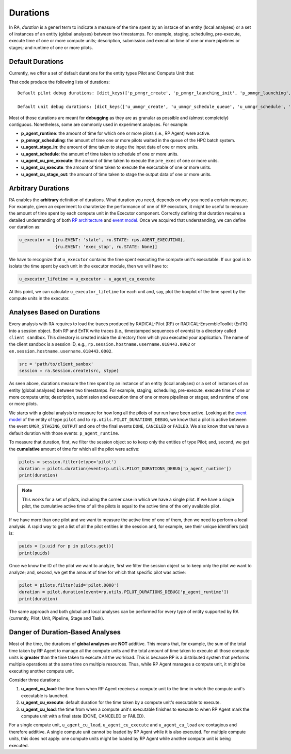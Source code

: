 .. _chapter_duration:

Durations
=========

In RA, `duration` is a generl term to indicate a measure of the time spent by an instace of an entity (local analyses) or a set of instances of an entity (global analyses) between two timestamps. For example, staging, scheduling, pre-execute, execute time of one or more compute units; description, submission and execution time of one or more pipelines or stages; and runtime of one or more pilots.

Default Durations
-----------------

Currently, we offer a set of default durations for the entity types Pilot and Compute Unit that:

.. code-block:: python
   :linenos:

    #!/usr/bin/env python

    import radical.pilot as rp
    import radical.entk as entk
    import radical.analytics as ra

    pd_debug = rp.utils.PILOT_DURATIONS_DEBUG
    ud_debug = rp.utils.UNIT_DURATIONS_DEBUG

    print('Default pilot debug durations: %s' %
        [pd_debug[x].keys() for x in pd_debug])
    print('Default unit debug durations: %s' %
        [ud_debug[x].keys() for x in ud_debug])

That code produce the following lists of durations::

    Default pilot debug durations: [dict_keys(['p_pmngr_create', 'p_pmngr_launching_init', 'p_pmngr_launching', 'p_pmngr_stage_in', 'p_pmngr_submission_init', 'p_pmngr_submission', 'p_pmngr_scheduling_init', 'p_pmngr_scheduling', 'p_agent_ve_setup_init', 'p_agent_ve_setup', 'p_agent_ve_activate_init', 'p_agent_ve_activate', 'p_agent_install_init', 'p_agent_install', 'p_agent_launching', 'p_agent_runtime'])]

    Default unit debug durations: [dict_keys(['u_umngr_create', 'u_umngr_schedule_queue', 'u_umngr_schedule', 'u_umngr_stage_in_queue', 'u_umngr_stage_in', 'u_agent_stage_in_queue', 'u_agent_stage_in', 'u_agent_schedule_queue', 'u_agent_schedule', 'u_agent_execute_queue', 'u_agent_execute_prepare', 'u_agent_execute_mkdir', 'u_agent_execute_layer_start', 'u_agent_execute_layer', 'u_agent_cu_start', 'u_agent_cu_pre_execute_start', 'u_agent_cu_pre_execute', 'u_agent_cu_execute_start', 'u_agent_cu_execute', 'u_agent_cu_stop', 'u_agent_cu_unschedule_start', 'u_agent_cu_stage_out_start', 'u_agent_cu_stage_out_queue', 'u_agent_cu_stage_out', 'u_agent_cu_unschedule_stop', 'u_agent_cu_push_to_umngr', 'u_umngr_cu_destroy'])]

Most of those durations are meant for **debugging** as they are as granular as possible and (almost completely) contiguous. Nonetheless, some are commonly used in experiment analyses. For example:

- **p_agent_runtime**: the amount of time for which one or more pilots (i.e., RP Agent) were active.
- **p_pmngr_scheduling**: the amount of time one or more pilots waited in the queue of the HPC batch system.
- **u_agent_stage_in**: the amount of time taken to stage the input data of one or more units.
- **u_agent_schedule**: the amount of time taken to schedule of one or more units.
- **u_agent_cu_pre_execute**: the amount of time taken to execute the ``pre_exec`` of one or more units.
- **u_agent_cu_execute**: the amount of time taken to execute the executable of one or more units.
- **u_agent_cu_stage_out**: the amount of time taken to stage the output data of one or more units.

Arbitrary Durations
-------------------

RA enables the **arbitrary** definition of durations. What duration you need, depends on why you need a certain measure. For example, given an experiment to charaterize the performance of one of RP executors, it might be useful to measure the amount of time spent by each compute unit in the Executor component. Correctly defining that duration requires a detailed understanding of both `RP architecture <https://github.com/radical-cybertools/radical.pilot/wiki/Architecture>`_ and `event model <https://github.com/radical-cybertools/radical.pilot/blob/devel/docs/source/events.md>`_. Once we acquired that understanding, we can define our duration as:

.. code-block:: python

    u_executor = [{ru.EVENT: 'state', ru.STATE: rps.AGENT_EXECUTING},
                  {ru.EVENT: 'exec_stop', ru.STATE: None}]

We have to recognize that ``u_executor`` contains the time spent executing the compute unit's executable. If our goal is to isolate the time spent by each unit in the executor module, then we will have to:

.. code-block:: python

    u_executor_lifetime = u_executor - u_agent_cu_execute

At this point, we can calculate ``u_executor_lifetime`` for each unit and, say, plot the boxplot of the time spent by the compute units in the executor.

Analyses Based on Durations
---------------------------

Every analysis with RA requires to load the traces produced by RADICAL-Pilot (RP) or RADICAL-EnsembleToolkit (EnTK) into a session object. Both RP and EnTK write traces (i.e., timestamped sequences of events) to a  directory called ``client sandbox``. This directory is created inside the directory from which you executed your application. The name of the client sandbox is a session ID, e.g., ``rp.session.hostname.username.018443.0002`` or ``en.session.hostname.username.018443.0002``.

.. code-block:: python

    src = 'path/to/client_sanbox'
    session = ra.Session.create(src, stype)

As seen above, durations measure the time spent by an instance of an entity (local analyses) or a set of instances of an entity (global analyses) between two timestamps. For example, staging, scheduling, pre-execute, execute time of one or more compute units; description, submission and execution time of one or more pipelines or stages; and runtime of one or more pilots.

We starts with a global analysis to measure for how long all the pilots of our run have been active. Looking at the `event model <https://github.com/radical-cybertools/radical.pilot/blob/devel/docs/source/events.md#bootstrap_0sh>`__ of the entity of type ``pilot`` and to ``rp.utils.PILOT_DURATIONS_DEBUG``, we know that a pilot is active between the event ``UMGR_STAGING_OUTPUT`` and one of the final events ``DONE``, ``CANCELED`` or ``FAILED``. We also know that we have a default duration with those events: ``p_agent_runtime``.

To measure that duration, first, we filter the session object so to keep only the entities of type Pilot; and, second, we get the **cumulative** amount of time for which all the pilot were active:

.. code-block:: python

    pilots = session.filter(etype='pilot')
    duration = pilots.duration(event=rp.utils.PILOT_DURATIONS_DEBUG['p_agent_runtime'])
    print(duration)

.. note:: This works for a set of pilots, including the corner case in which we have a single pilot. If we have a single pilot, the cumulative active time of all the pilots is equal to the active time of the only available pilot.

If we have more than one pilot and we want to measure the active time of one of them, then we need to perform a local analysis. A rapid way to get a list of all the pilot entities in the session and, for example, see their unique identifiers (uid) is:

.. code-block:: python

    puids = [p.uid for p in pilots.get()]
    print(puids)

Once we know the ID of the pilot we want to analyze, first we filter the session object so to keep only the pilot we want to analyze; and, second, we get the amount of time for which that specific pilot was active:

.. code-block:: python

    pilot = pilots.filter(uid='pilot.0000')
    duration = pilot.duration(event=rp.utils.PILOT_DURATIONS_DEBUG['p_agent_runtime'])
    print(duration)

The same approach and both global and local analyses can be performed for every type of entity supported by RA (currently, Pilot, Unit, Pipeline, Stage and Task).

Danger of Duration-Based Analyses
---------------------------------

Most of the time, the durations of **global analyses** are **NOT** additive. This means that, for example, the sum of the total time taken by RP Agent to manage all the compute units and the total amount of time taken to execute all those compute units is **greater** than the time taken to execute all the workload. This is because RP is a distributed system that performs multiple operations at the same time on multiple resources. Thus, while RP Agent manages a compute unit, it might be executing another compute unit.

Consider three durations:

1. **u_agent_cu_load**: the time from when RP Agent receives a compute unit to the time in which the compute unit's executable is launched.
2. **u_agent_cu_execute**: default duration for the time taken by a compute unit's executable to execute.
3. **u_agent_cu_load**: the time from when a compute unit's executable finishes to execute to when RP Agent mark the compute unit with a final state (DONE, CANCELED or FAILED).

For a single compute unit, ``u_agent_cu_load``, ``u_agent_cu_execute`` and ``u_agent_cu_load`` are contagious and therefore additive. A single compute unit cannot be loaded by RP Agent while it is also executed. For multiple compute units, this does not apply: one compute units might be loaded by RP Agent while another compute unit is being executed.
